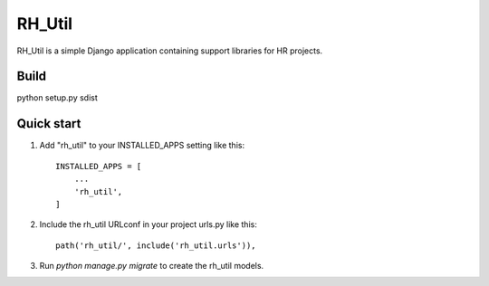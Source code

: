 =====
RH_Util
=====

RH_Util is a simple Django application containing support libraries for HR projects.

Build
-----------
python setup.py sdist


Quick start
-----------

1. Add "rh_util" to your INSTALLED_APPS setting like this::

    INSTALLED_APPS = [
        ...
        'rh_util',
    ]

2. Include the rh_util URLconf in your project urls.py like this::

    path('rh_util/', include('rh_util.urls')),

3. Run `python manage.py migrate` to create the rh_util models.


